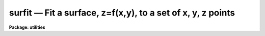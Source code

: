 surfit — Fit a surface, z=f(x,y), to a set of x, y, z points
============================================================

**Package: utilities**

.. raw:: html

  <BODY>
  <TABLE WIDTH="100%" BORDER=0><TR>
  <TD ALIGN=LEFT><FONT SIZE=4>
  <B>surfit (Jun93)</B></FONT></TD>
  <TD ALIGN=CENTER><FONT SIZE=4>
  <B>utilities</B>
  </FONT></TD>
  <TD ALIGN=RIGHT><FONT SIZE=4>
  <B>surfit (Jun93)</B></FONT></TD>
  </TR></TABLE><P>
  <TITLE>surfit</TITLE>
  <UL>
  </UL>
  <H2><A NAME="s_name">NAME</A></H2>
  <! BeginSection: 'NAME'>
  <UL>
  surfit -- fit a surface, z=f(x,y), to a set of x, y, z points
  </UL>
  <! EndSection:   'NAME'>
  <H2><A NAME="s_usage">USAGE</A></H2>
  <! BeginSection: 'USAGE'>
  <UL>
  surfit input
  </UL>
  <! EndSection:   'USAGE'>
  <H2><A NAME="s_parameters">PARAMETERS</A></H2>
  <! BeginSection: 'PARAMETERS'>
  <UL>
  <DL>
  <DT><B><A NAME="l_input">input</A></B></DT>
  <! Sec='PARAMETERS' Level=0 Label='input' Line='input'>
  <DD>Input text file containing the data to be fit.  The file consists of lines
  with three or four whitespace separated values giving x, y, z, and
  optionally a weight.
  </DD>
  </DL>
  <DL>
  <DT><B><A NAME="l_image">image = "<TT></TT>"</A></B></DT>
  <! Sec='PARAMETERS' Level=0 Label='image' Line='image = ""'>
  <DD>Optional image name in which to create an evenly sampled image of the
  fitted surface.  If no name is specified a image is not created.  If an
  image name is specified then the x range in the input is evenly divided by
  the specified number of image columns, the y range is evenly divided by the
  specified number of lines, and the fitted surface values evaluated at the
  sampled x and y points are written as the pixel values of the image.  A
  linear world coordinate system based on the x and y values is also created
  for the image.
  </DD>
  </DL>
  <DL>
  <DT><B><A NAME="l_coordinates">coordinates = "<TT></TT>", fit = "<TT></TT>"</A></B></DT>
  <! Sec='PARAMETERS' Level=0 Label='coordinates' Line='coordinates = "", fit = ""'>
  <DD>The first two columns of the text file specified by the coordinates parameter
  are use to supply x and y values which are evaluated by the surface and
  the resulting x, y, and z values are appended to the specified fit file.
  If either parameter is not specified then this surface evaluation is
  not done.  Note that the input data points are evaluated as part of
  the standard output but one may, if desired, specify the input file
  as the coordinate file to create a separate output.
  </DD>
  </DL>
  <P>
  <DL>
  <DT><B><A NAME="l_function">function = "<TT>polynomial</TT>" (chebyshev|legendre|polynomial)</A></B></DT>
  <! Sec='PARAMETERS' Level=0 Label='function' Line='function = "polynomial" (chebyshev|legendre|polynomial)'>
  <DD>Surface function type to fit.  The choices are a chebyshev, legendre,
  or simple power series bi-dimensional polynomial.
  </DD>
  </DL>
  <DL>
  <DT><B><A NAME="l_xorder">xorder = 2, yorder = 2</A></B></DT>
  <! Sec='PARAMETERS' Level=0 Label='xorder' Line='xorder = 2, yorder = 2'>
  <DD>The polynomial orders in x and y.
  </DD>
  </DL>
  <DL>
  <DT><B><A NAME="l_xterms">xterms = "<TT>full</TT>"</A></B></DT>
  <! Sec='PARAMETERS' Level=0 Label='xterms' Line='xterms = "full"'>
  <DD>The options are:
  <DL>
  <DT><B><A NAME="l_none">none</A></B></DT>
  <! Sec='PARAMETERS' Level=1 Label='none' Line='none'>
  <DD>The individual polynomial terms contain powers of x or powers of y but not
  powers of both.
  </DD>
  </DL>
  <DL>
  <DT><B><A NAME="l_half">half</A></B></DT>
  <! Sec='PARAMETERS' Level=1 Label='half' Line='half'>
  <DD>The individual polynomial terms contain powers of x and powers of y, whose
  maximum combined power is max (xorder - 1, yorder - 1).
  </DD>
  </DL>
  <DL>
  <DT><B><A NAME="l_full">full</A></B></DT>
  <! Sec='PARAMETERS' Level=1 Label='full' Line='full'>
  <DD>The individual polynomial terms contain powers of x and powers of y, whose
  maximum combined power is max (xorder - 1 + yorder - 1).
  </DD>
  </DL>
  </DD>
  </DL>
  <DL>
  <DT><B><A NAME="l_weighting">weighting = "<TT>user</TT>" (uniform|user|statistical|instrumental)</A></B></DT>
  <! Sec='PARAMETERS' Level=0 Label='weighting' Line='weighting = "user" (uniform|user|statistical|instrumental)'>
  <DD>The type of weighting for the fit. The options are:
  <DL>
  <DT><B><A NAME="l_uniform">uniform</A></B></DT>
  <! Sec='PARAMETERS' Level=1 Label='uniform' Line='uniform'>
  <DD>All weights are 1.  Any input weights are ignored.
  </DD>
  </DL>
  <DL>
  <DT><B><A NAME="l_user">user</A></B></DT>
  <! Sec='PARAMETERS' Level=1 Label='user' Line='user'>
  <DD>The weights in the fourth input column are used.  If no weight is given
  a weight of 1 is supplied.
  </DD>
  </DL>
  <DL>
  <DT><B><A NAME="l_statistical">statistical</A></B></DT>
  <! Sec='PARAMETERS' Level=1 Label='statistical' Line='statistical'>
  <DD>The reciprocal of the absolute value of z input data is used as the weight.
  Any input weights are ignored.  Z values less than 1e-20 are set to 1e-20.
  </DD>
  </DL>
  <DL>
  <DT><B><A NAME="l_instrumental">instrumental</A></B></DT>
  <! Sec='PARAMETERS' Level=1 Label='instrumental' Line='instrumental'>
  <DD>The fourth input column is taken as a sigma and the weight is the
  reciprocal of the sigma squared.  If no sigma is given a sigma of
  1 is supplied.  Sigma values less than 1e-10 are set to 1e-10.
  </DD>
  </DL>
  </DD>
  </DL>
  <DL>
  <DT><B><A NAME="l_xmin">xmin = INDEF, xmax = INDEF, ymin = INDEF, ymax = INDEF</A></B></DT>
  <! Sec='PARAMETERS' Level=0 Label='xmin' Line='xmin = INDEF, xmax = INDEF, ymin = INDEF, ymax = INDEF'>
  <DD>These parameters define the range of input x and y data to be used and
  also define the range over which the surface function is defined.  If
  INDEF then the appropriate limit from the input data points is used.
  If input data points lie outside these limits they are discarded.  The
  range may be given larger than the range of the input data in order
  to all evaluating coordinates outside input data; i.e. to
  allow extrapolation.
  </DD>
  </DL>
  <DL>
  <DT><B><A NAME="l_zmin">zmin = INDEF, zmax = INDEF</A></B></DT>
  <! Sec='PARAMETERS' Level=0 Label='zmin' Line='zmin = INDEF, zmax = INDEF'>
  <DD>These parameters apply threshold limits to the input data.  If INDEF
  the appropriate limit from the input data points is used.  Input
  data points with z values outside this range are discarded.
  </DD>
  </DL>
  <DL>
  <DT><B><A NAME="l_ncols">ncols = 100, nlines = 100</A></B></DT>
  <! Sec='PARAMETERS' Level=0 Label='ncols' Line='ncols = 100, nlines = 100'>
  <DD>The number of columns and lines for the optional surface image.  These
  parameters determine the size of the image and how finely the x and
  y input data range is subdivided.
  </DD>
  </DL>
  </UL>
  <! EndSection:   'PARAMETERS'>
  <H2><A NAME="s_description">DESCRIPTION</A></H2>
  <! BeginSection: 'DESCRIPTION'>
  <UL>
  This task fits a surface, a function of two coordinates, to a set of
  possibly irregularly sampled data points specified in a text file.
  The input consists of a file with three or four columns.  The first
  two columns define the two coordinates, called x and y, the third
  column gives the value the function is supposed to fit, called z,
  and the optional fourth column is a weight or sigma.  If a weight or
  sigma is not specified it will have a unit weight or sigma.  The type
  of weighting is selected by a task parameter.
  <P>
  The input data points may be restricted by use of the <I>xmin, xmax,
  ymin, ymax, zmin, zmax</I> parameters.  If these parameters are INDEF
  (the default) the full range of the input is used.  The surface function
  is only defined within the specified x and y range.  In order to
  extrapolate outside the range of the input data these limits must
  be specified explicitly.
  <P>
  The functions which may be fit are legendre, chebyshev, or simple
  power series bi-dimensional polynomials.  The user selects the
  function type, the order in x and y, and whether to include
  cross terms.  The orders are the number of coefficients which
  is the highest polynomial power plus 1.  For example the default
  values of 2 in each coordinate define a linear sloped plane.
  All computations are done in double precision.
  <P>
  Several polynomial cross terms options are available. Options "<TT>none</TT>",
  "<TT>half</TT>", and "<TT>full</TT>" are illustrated below for a quadratic polynomial in
  x and y.
  <P>
  <PRE>
  xterms = "none"
  xorder = 3, yorder = 3
  <P>
     z = a11 + a21 * x + a12 * y + a31 * x ** 2 + a13 * y ** 2
  <P>
  xterms = "half"
  xorder = 3, yorder = 3
  <P>
     z = a11 + a21 * x + a12 * y + a31 * x ** 2 + a22 * x * y + a13 * y ** 2
  <P>
  xterms = "full"
  xorder = 3, yorder = 3
  <P>
     z = a11 + a21 * x + a31 * x ** 2 +
           a12 * y + a22 * x * y +  a32 * x ** 2 * y +
           a13 * y ** 2 + a23 * x *  y ** 2 +
           a33 * x ** 2 * y ** 2
  </PRE>
  <P>
  <P>
  The fit results are written to the standard output; the terminal unless
  redirected.  It consists of the input parameters, the coefficients and
  errors, and the input data plus the fitted values and residuals.  The
  coefficient lines contain four columns.  The first two columns are the x
  and y polynomial powers and then the coefficient and error in the
  coefficient are given.  The coefficients are determined based on a
  normalized coordinate; the range of input x and y values, which is shown in
  the output as xmin, xmax, ymin, and ymax, is mapped to the range -1 to 1.
  The data portion gives the x, y, and z input values followed by the fitted
  value and the residual (z - fit) and finally the weight.
  <P>
  There are two types of additional output which may be selected if desired.
  One is a two dimensional image of the surface evenly sampled over the x and
  y data range set by the xmin, xmax, ymin, ymax parameters.  This type of
  output is selected by specifying an image name and the number of columns
  and lines.  The number of columns and lines defines the size of the image
  and also the sampling of the x and y values.  The first pixel in each
  dimension is the minimum x or y value and the sample interval per pixel is
  given by:
  <P>
  <PRE>
  	dx = (xmax - xmin) / (ncols - 1)
  	dy = (ymax - ymin) / (nlines - 1)
  </PRE>
  <P>
  The fitted surface is evaluated at each pixel and written to the image.
  The linear world coordinate system defining the x and y pixel sampling is
  written to the image header.  This allows tasks such as <B>implot</B> and
  <B>listpixels</B> to show the fitted values in the input x and y units.
  <P>
  The second type of output allows the surface to be evaluated at an
  arbitrary set of x and y coordinates.  The coordinates are input
  as a text file.  The first two columns are taken as the x and y values
  and any other columns are ignored.  The x and y values and the fitted
  values are appended to a specified text file.  This output is
  optional and only occurs if both an input coordinate and output
  fit file are specified.  Note that the input data points are
  always evaluated as part of the standard output but the input
  data file may also be used as a coordinate file if desired.
  Also the output data file may be specified as "<TT>STDOUT</TT>" to merge
  this output with the basic results output.
  </UL>
  <! EndSection:   'DESCRIPTION'>
  <H2><A NAME="s_examples">EXAMPLES</A></H2>
  <! BeginSection: 'EXAMPLES'>
  <UL>
  1.  The following example shows use of all the output options using some
  random numbers.
  <P>
  <PRE>
      cl&gt; urand 50 3 scale=100. &gt;sf1
      cl&gt; head sf1 nl=5
       70.87   42.5  99.06
       51.49  42.19  64.86
       70.75  83.34  80.39
        57.1  67.79  30.24
       60.91  49.76  53.32
  <P>
      cl&gt; urand 5 2 scale=100. seed=2 &gt;sf2
      cl&gt; head sf2
       20.62  17.86
       66.39  86.26
       48.08  35.07
       70.39   95.8
       53.64  15.51
  <P>
      cl&gt; surfit sf1 image=sf coord=sf2 fit=sf3 ncols=20 nlines=20
      Surface parameters:
        function = polynomial
        xorder = 2
        yorder = 2
        xterms = full
        weighting = user
        xmin =    0.684
        xmax =    89.74
        ymin =    1.051
        ymax =    95.36
        zmin =    1.217
        zmax =    99.14
  <P>
  <P>
      Surface coefficients:
         x  y    coeff    error
         0  0  75.7125  17.2504
         1  0 -0.37273 0.356014
         0  1 -0.77194 0.336627
         1  1 0.009884 0.006295
  <P>
      Fitted points:
  	     x        y        z      fit residual   weight
  	 70.87     42.5    99.06  46.2611  52.7989       1.
  	 51.49    42.19    64.86  45.4249  19.4351       1.
  	 70.75    83.34    80.39  43.2899  37.1001       1.
  	  57.1    67.79    30.24  40.3604 -10.1204       1.
  	 60.91    49.76    53.32  44.5562  8.76384       1.
  	 ...
  <P>
        chisqr = 903.797
  <P>
      cl&gt; head sf3
       20.62    17.86  57.8802
       66.39    86.26  40.9855
       48.08    35.07  47.3864
       53.64    15.51  51.9697
  <P>
      cl&gt; listpix sf[*:10,*:10] wcs=world formats="%5.2f %5.2f"
       0.68  1.05  74.65366
      47.56  1.05  57.66973
       0.68 50.69  36.67273
      47.56 50.69  42.6855
  </PRE>
  </UL>
  <! EndSection:   'EXAMPLES'>
  <H2><A NAME="s_see_also">SEE ALSO</A></H2>
  <! BeginSection: 'SEE ALSO'>
  <UL>
  apphot.fitsky, apphot.txdump, imsurfit
  </UL>
  <! EndSection:    'SEE ALSO'>
  
  <! Contents: 'NAME' 'USAGE' 'PARAMETERS' 'DESCRIPTION' 'EXAMPLES' 'SEE ALSO'  >
  
  </BODY>
  </HTML>